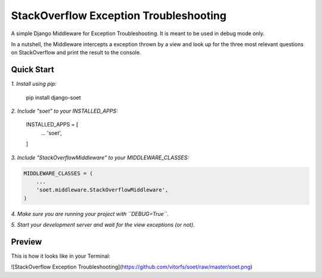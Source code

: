 StackOverflow Exception Troubleshooting
=======================================

A simple Django Middleware for Exception Troubleshooting. It is meant to be used in debug mode only.

In a nutshell, the Middleware intercepts a exception thrown by a view and look up for the three most relevant questions
on StackOverflow and print the result to the console.

Quick Start
-----------

*1. Install using pip:*

    pip install django-soet

*2. Include "soet" to your INSTALLED_APPS:*

    INSTALLED_APPS = [
        ...
        'soet',
    ]

*3. Include "StackOverflowMiddleware" to your MIDDLEWARE_CLASSES:*

.. code-block:: python

    MIDDLEWARE_CLASSES = (
        ...
        'soet.middleware.StackOverflowMiddleware',
    )

*4. Make sure you are running your project with ``DEBUG=True``.*

*5. Start your development server and wait for the view exceptions (or not).*

Preview
-------

This is how it looks like in your Terminal:

![StackOverflow Exception Troubleshooting](https://github.com/vitorfs/soet/raw/master/soet.png)
